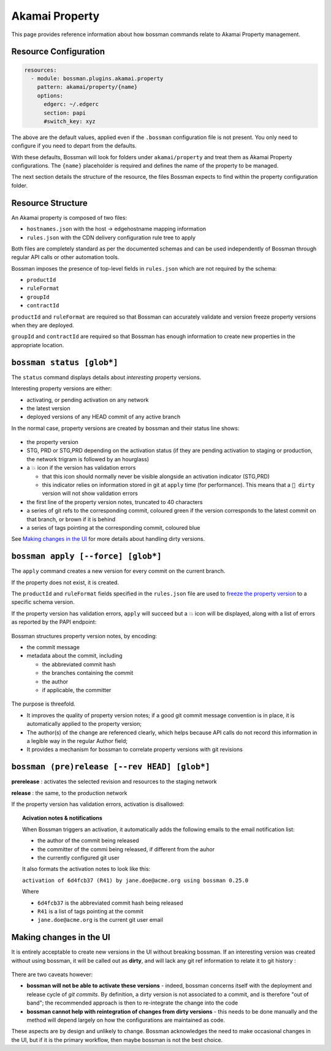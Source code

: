 .. _plugins_akamai_property:

Akamai Property
================================

This page provides reference information about how bossman commands relate to
Akamai Property management.

Resource Configuration
________________________________

.. code-block:: yaml

  resources:
    - module: bossman.plugins.akamai.property
      pattern: akamai/property/{name}
      options:
        edgerc: ~/.edgerc
        section: papi
        #switch_key: xyz

The above are the default values, applied even if the ``.bossman`` configuration file is
not present. You only need to configure if you need to depart from the defaults.

With these defaults, Bossman will look for folders under ``akamai/property`` and treat
them as Akamai Property configurations. The ``{name}`` placeholder is required and defines
the name of the property to be managed.

The next section details the structure of the resource, the files Bossman expects to find
within the property configuration folder.

Resource Structure
________________________________

An Akamai property is composed of two files:

* ``hostnames.json`` with the host -> edgehostname mapping information
* ``rules.json`` with the CDN delivery configuration rule tree to apply

Both files are completely standard as per the documented schemas and can be
used independently of Bossman through regular API calls or other automation
tools.

Bossman imposes the presence of top-level fields in ``rules.json`` which are not required
by the schema:

* ``productId``
* ``ruleFormat``
* ``groupId``
* ``contractId``

``productId`` and ``ruleFormat`` are required so that Bossman can accurately
validate and version freeze property versions when they are deployed.

``groupId`` and ``contractId`` are required so that Bossman has enough information
to create new properties in the appropriate location.

``bossman status [glob*]``
________________________________

The ``status`` command displays details about *interesting* property versions.

Interesting property versions are either:

* activating, or pending activation on any network
* the latest version
* deployed versions of any HEAD commit of any active branch

In the normal case, property versions are created by bossman and their status line shows:

.. figure:: property/normal_status.png

* the property version
* STG, PRD or STG,PRD depending on the activation status (if they are pending activation
  to staging or production, the network trigram is followed by an hourglass)
* a 💥 icon if the version has validation errors

  * that this icon should normally never be visible alongside an activation indicator (STG,PRD)
  * this indicator relies on information stored in git at ``apply`` time (for performance). This
    means that a ``🛑 dirty`` version will not show validation errors

* the first line of the property version notes, truncated to 40 characters
* a series of git refs to the corresponding commit, coloured green if the version corresponds
  to the latest commit on that branch, or brown if it is behind
* a series of tags pointing at the corresponding commit, coloured blue

See `Making changes in the UI`_ for more details about handling dirty versions.

``bossman apply [--force] [glob*]``
_____________________________________

The ``apply`` command creates a new version for every commit on the current branch.

If the property does not exist, it is created.

The ``productId`` and ``ruleFormat`` fields specified in the ``rules.json`` file
are used to `freeze the property version <https://developer.akamai.com/api/core_features/property_manager/v1.html#freezerf>`_
to a specific schema version.

If the property version has validation errors, ``apply`` will succeed but a 💥 icon
will be displayed, along with a list of errors as reported by the PAPI endpoint:

.. figure:: property/apply_validation_errors.png

Bossman structures property version notes, by encoding:

- the commit message
- metadata about the commit, including

  - the abbreviated commit hash
  - the branches containing the commit
  - the author
  - if applicable, the committer

.. figure:: property/apply_version_notes.png

The purpose is threefold.

* It improves the quality of property version notes; if a good git commit message convention
  is in place, it is automatically applied to the property version;
* The author(s) of the change are referenced clearly, which helps because API calls do not
  record this information in a legible way in the regular Author field;
* It provides a mechanism for bossman to correlate property versions with git revisions

``bossman (pre)release [--rev HEAD] [glob*]``
_____________________________________________

**prerelease** : activates the selected revision and resources to the staging network

**release** : the same, to the production network

If the property version has validation errors, activation is disallowed:

.. figure:: property/release_validation_errors.png

.. topic:: Acivation notes & notifications

  When Bossman triggers an activation, it automatically adds the following emails to
  the email notification list:

  * the author of the commit being released
  * the committer of the commi being released, if different from the auhor
  * the currently configured git user

  It also formats the activation notes to look like this:

  ``activation of 6d4fcb37 (R41) by jane.doe@acme.org using bossman 0.25.0``

  Where

  * ``6d4fcb37`` is the abbreviated commit hash being released
  * ``R41`` is a list of tags pointing at the commit
  * ``jane.doe@acme.org`` is the current git user email

Making changes in the UI
_____________________________________

It is entirely acceptable to create new versions in the UI without breaking bossman.
If an interesting version was created without using bossman, it will be called out
as **dirty**, and will lack any git ref information to relate it to git history :

.. figure:: property/dirty_status.png

There are two caveats however:

* **bossman will not be able to activate these versions** - indeed, bossman concerns
  itself with the deployment and release cycle of *git commits*. By definition, a dirty
  version is not associated to a commit, and is therefore "out of band"; the recommended
  approach is then to re-integrate the change into the code
* **bossman cannot help with reintegration of changes from dirty versions** - this needs
  to be done manually and the method will depend largely on how the configurations are
  maintained as code.

These aspects are by design and unlikely to change. Bossman acknowledges the need to make
occasional changes in the UI, but if it is the primary workflow, then maybe bossman is not
the best choice.

